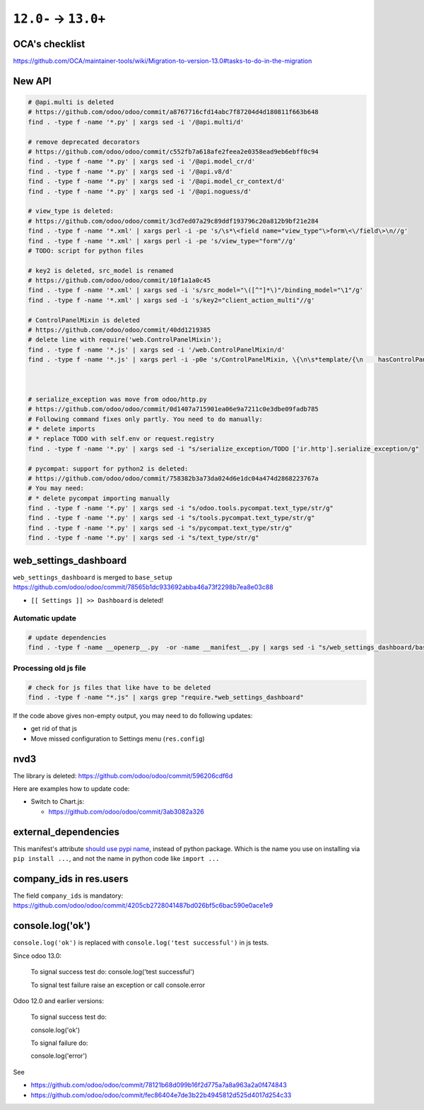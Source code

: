 =======================
 ``12.0-`` → ``13.0+``
=======================

OCA's checklist
===============

https://github.com/OCA/maintainer-tools/wiki/Migration-to-version-13.0#tasks-to-do-in-the-migration

New API
=======

.. code-block:: sh

    # @api.multi is deleted
    # https://github.com/odoo/odoo/commit/a8767716cfd14abc7f87204d4d180811f663b648
    find . -type f -name '*.py' | xargs sed -i '/@api.multi/d'
    
    # remove deprecated decorators
    # https://github.com/odoo/odoo/commit/c552fb7a618afe2feea2e0358ead9eb6ebff0c94
    find . -type f -name '*.py' | xargs sed -i '/@api.model_cr/d'
    find . -type f -name '*.py' | xargs sed -i '/@api.v8/d'
    find . -type f -name '*.py' | xargs sed -i '/@api.model_cr_context/d'
    find . -type f -name '*.py' | xargs sed -i '/@api.noguess/d'
    
    # view_type is deleted:
    # https://github.com/odoo/odoo/commit/3cd7ed07a29c89ddf193796c20a812b9bf21e284
    find . -type f -name '*.xml' | xargs perl -i -pe 's/\s*\<field name="view_type"\>form\<\/field\>\n//g'
    find . -type f -name '*.xml' | xargs perl -i -pe 's/view_type="form"//g'
    # TODO: script for python files
    
    # key2 is deleted, src_model is renamed
    # https://github.com/odoo/odoo/commit/10f1a1a0c45
    find . -type f -name '*.xml' | xargs sed -i 's/src_model="\([^"]*\)"/binding_model="\1"/g'
    find . -type f -name '*.xml' | xargs sed -i 's/key2="client_action_multi"//g'
    
    # ControlPanelMixin is deleted
    # https://github.com/odoo/odoo/commit/40dd1219385
    # delete line with require('web.ControlPanelMixin');
    find . -type f -name '*.js' | xargs sed -i '/web.ControlPanelMixin/d'
    find . -type f -name '*.js' | xargs perl -i -p0e 's/ControlPanelMixin, \{\n\s*template/{\n    hasControlPanel: true,\n    contentTemplate/g'
    
    
    
    # serialize_exception was move from odoo/http.py
    # https://github.com/odoo/odoo/commit/0d1407a715901ea06e9a7211c0e3dbe09fadb785
    # Following command fixes only partly. You need to do manually:
    # * delete imports
    # * replace TODO with self.env or request.registry
    find . -type f -name '*.py' | xargs sed -i "s/serialize_exception/TODO ['ir.http'].serialize_exception/g"
    
    # pycompat: support for python2 is deleted:
    # https://github.com/odoo/odoo/commit/758382b3a73da024d6e1dc04a474d2868223767a
    # You may need:
    # * delete pycompat importing manually
    find . -type f -name '*.py' | xargs sed -i "s/odoo.tools.pycompat.text_type/str/g"
    find . -type f -name '*.py' | xargs sed -i "s/tools.pycompat.text_type/str/g"
    find . -type f -name '*.py' | xargs sed -i "s/pycompat.text_type/str/g"
    find . -type f -name '*.py' | xargs sed -i "s/text_type/str/g"


web_settings_dashboard
======================

``web_settings_dashboard`` is merged to ``base_setup`` https://github.com/odoo/odoo/commit/78565b1dc933692abba46a73f2298b7ea8e03c88

* ``[[ Settings ]] >> Dashboard`` is deleted!

Automatic update
----------------

.. code-block:: sh

    # update dependencies
    find . -type f -name __openerp__.py  -or -name __manifest__.py | xargs sed -i "s/web_settings_dashboard/base_setup/"

Processing old js file
----------------------

.. code-block:: sh

    # check for js files that like have to be deleted
    find . -type f -name "*.js" | xargs grep "require.*web_settings_dashboard"

If the code above gives non-empty output, you may need to do following updates:

* get rid of that js
* Move missed configuration to Settings menu (``res.config``)

nvd3
====

The library is deleted: https://github.com/odoo/odoo/commit/596206cdf6d

Here are examples how to update code:

* Switch to Chart.js:

  * https://github.com/odoo/odoo/commit/3ab3082a326

external_dependencies
=====================

This manifest's attribute `should use pypi name <https://github.com/odoo/odoo/commit/795c7b0a9415d04a777e1a5d48921adbd72f38cf>`__, instead of python package. Which is the name you use on installing via ``pip install ...``, and not the name in python code like ``import ...`` 

company_ids in res.users
========================

The field ``company_ids`` is mandatory: https://github.com/odoo/odoo/commit/4205cb2728041487bd026bf5c6bac590e0ace1e9

console.log('ok')
=================

``console.log('ok')`` is replaced with ``console.log('test successful')`` in js tests.

Since odoo 13.0:

    To signal success test do: console.log('test successful')

    To signal test failure raise an exception or call console.error

Odoo 12.0 and earlier versions:

    To signal success test do:

    console.log('ok')

    To signal failure do:

    console.log('error')

See

* https://github.com/odoo/odoo/commit/78121b68d099b16f2d775a7a8a963a2a0f474843
* https://github.com/odoo/odoo/commit/fec86404e7de3b22b4945812d525d4017d254c33
